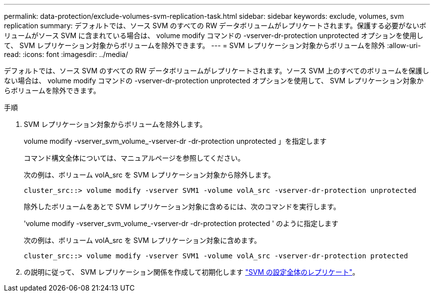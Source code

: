 ---
permalink: data-protection/exclude-volumes-svm-replication-task.html 
sidebar: sidebar 
keywords: exclude, volumes, svm replication 
summary: デフォルトでは、ソース SVM のすべての RW データボリュームがレプリケートされます。保護する必要がないボリュームがソース SVM に含まれている場合は、 volume modify コマンドの -vserver-dr-protection unprotected オプションを使用して、 SVM レプリケーション対象からボリュームを除外できます。 
---
= SVM レプリケーション対象からボリュームを除外
:allow-uri-read: 
:icons: font
:imagesdir: ../media/


[role="lead"]
デフォルトでは、ソース SVM のすべての RW データボリュームがレプリケートされます。ソース SVM 上のすべてのボリュームを保護しない場合は、 volume modify コマンドの -vserver-dr-protection unprotected オプションを使用して、 SVM レプリケーション対象からボリュームを除外できます。

.手順
. SVM レプリケーション対象からボリュームを除外します。
+
volume modify -vserver_svm_volume_-vserver-dr -dr-protection unprotected 」を指定します

+
コマンド構文全体については、マニュアルページを参照してください。

+
次の例は、ボリューム volA_src を SVM レプリケーション対象から除外します。

+
[listing]
----
cluster_src::> volume modify -vserver SVM1 -volume volA_src -vserver-dr-protection unprotected
----
+
除外したボリュームをあとで SVM レプリケーション対象に含めるには、次のコマンドを実行します。

+
'volume modify -vserver_svm_volume_-vserver-dr -dr-protection protected ' のように指定します

+
次の例は、ボリューム volA_src を SVM レプリケーション対象に含めます。

+
[listing]
----
cluster_src::> volume modify -vserver SVM1 -volume volA_src -vserver-dr-protection protected
----
. の説明に従って、 SVM レプリケーション関係を作成して初期化します link:replicate-entire-svm-config-task.html["SVM の設定全体のレプリケート"]。

